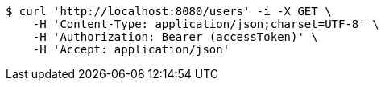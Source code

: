 [source,bash]
----
$ curl 'http://localhost:8080/users' -i -X GET \
    -H 'Content-Type: application/json;charset=UTF-8' \
    -H 'Authorization: Bearer (accessToken)' \
    -H 'Accept: application/json'
----